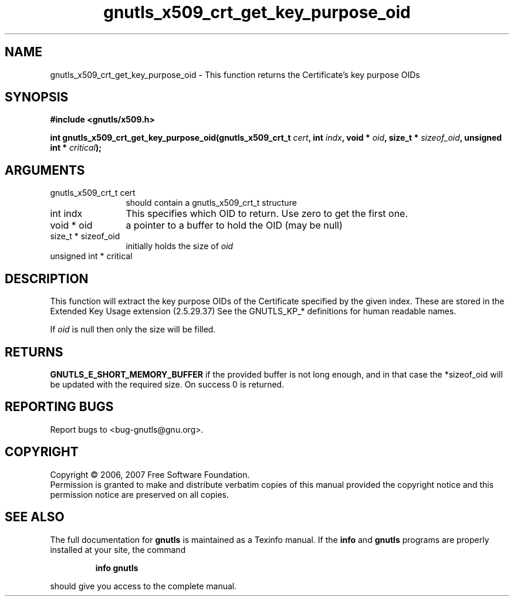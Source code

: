.\" DO NOT MODIFY THIS FILE!  It was generated by gdoc.
.TH "gnutls_x509_crt_get_key_purpose_oid" 3 "2.2.0" "gnutls" "gnutls"
.SH NAME
gnutls_x509_crt_get_key_purpose_oid \- This function returns the Certificate's key purpose OIDs
.SH SYNOPSIS
.B #include <gnutls/x509.h>
.sp
.BI "int gnutls_x509_crt_get_key_purpose_oid(gnutls_x509_crt_t " cert ", int " indx ", void * " oid ", size_t * " sizeof_oid ", unsigned int * " critical ");"
.SH ARGUMENTS
.IP "gnutls_x509_crt_t cert" 12
should contain a gnutls_x509_crt_t structure
.IP "int indx" 12
This specifies which OID to return. Use zero to get the first one.
.IP "void * oid" 12
a pointer to a buffer to hold the OID (may be null)
.IP "size_t * sizeof_oid" 12
initially holds the size of \fIoid\fP
.IP "unsigned int * critical" 12
.SH "DESCRIPTION"
This function will extract the key purpose OIDs of the Certificate
specified by the given index. These are stored in the Extended Key
Usage extension (2.5.29.37) See the GNUTLS_KP_* definitions for
human readable names.

If \fIoid\fP is null then only the size will be filled.
.SH "RETURNS"
\fBGNUTLS_E_SHORT_MEMORY_BUFFER\fP if the provided buffer is
not long enough, and in that case the *sizeof_oid will be updated
with the required size.  On success 0 is returned.
.SH "REPORTING BUGS"
Report bugs to <bug-gnutls@gnu.org>.
.SH COPYRIGHT
Copyright \(co 2006, 2007 Free Software Foundation.
.br
Permission is granted to make and distribute verbatim copies of this
manual provided the copyright notice and this permission notice are
preserved on all copies.
.SH "SEE ALSO"
The full documentation for
.B gnutls
is maintained as a Texinfo manual.  If the
.B info
and
.B gnutls
programs are properly installed at your site, the command
.IP
.B info gnutls
.PP
should give you access to the complete manual.
